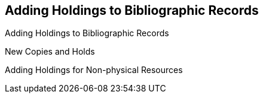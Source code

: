 [[add_holdings]]
Adding Holdings to Bibliographic Records
----------------------------------------

Adding Holdings to Bibliographic Records

New Copies and Holds

Adding Holdings for Non-physical Resources
